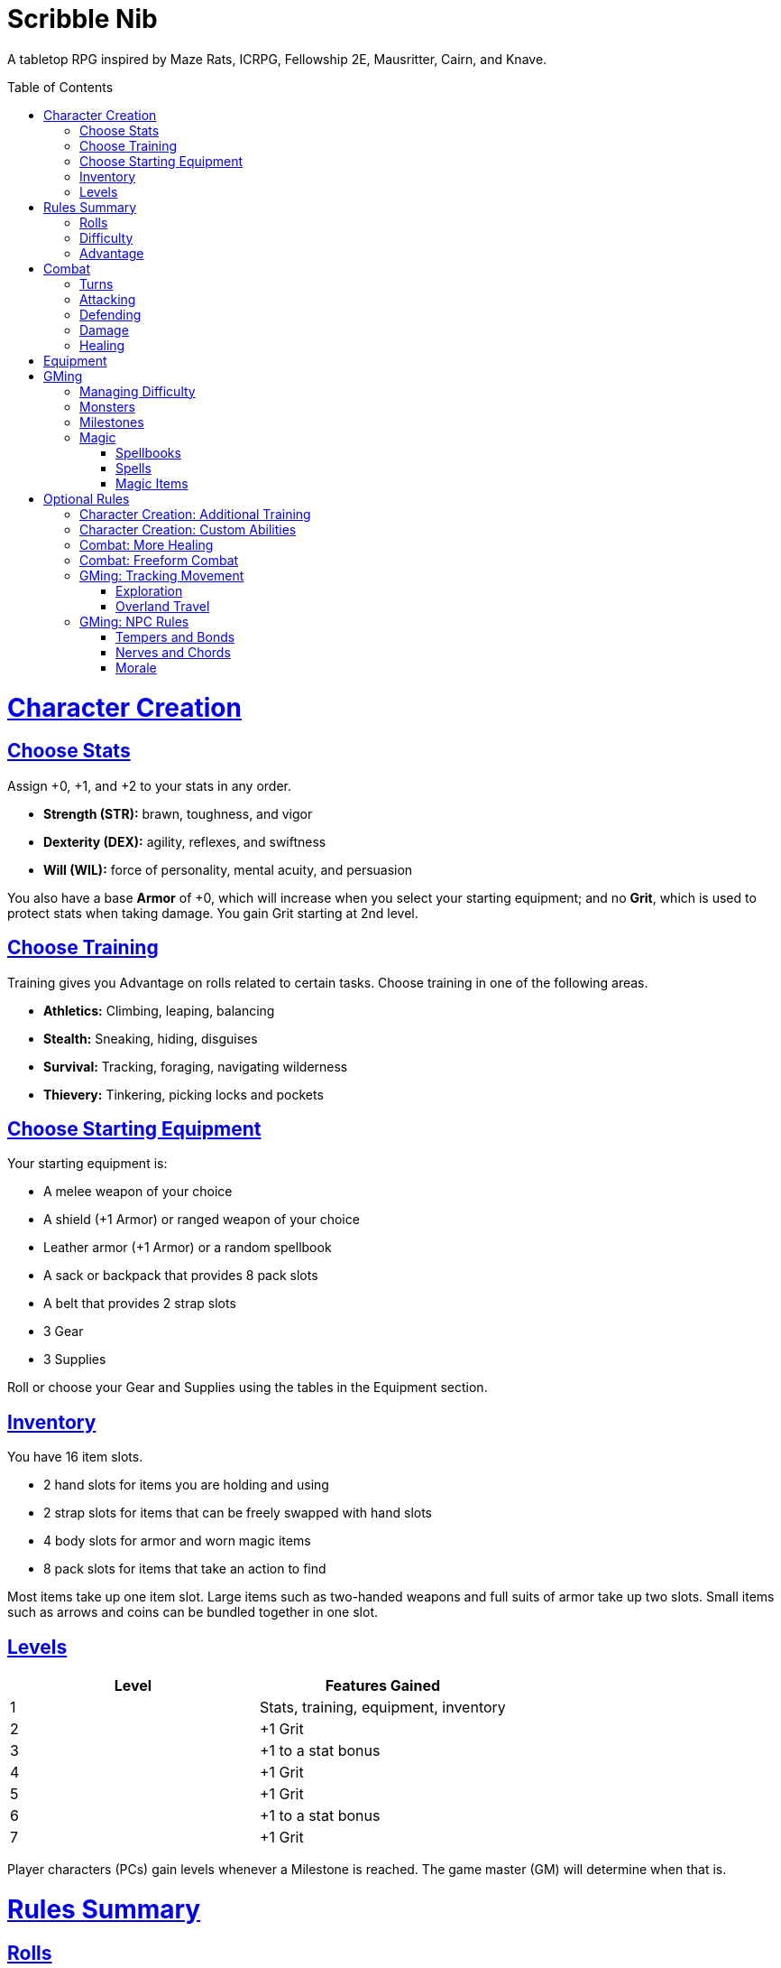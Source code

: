 :toc: macro
:sectlinks: 2
:toclevels: 5

= Scribble Nib

A tabletop RPG
inspired by
Maze Rats,
ICRPG,
Fellowship 2E,
Mausritter,
Cairn,
and
Knave.

toc::[]

= Character Creation

== Choose Stats

Assign +0, +1, and +2 to your stats in any order.

* **Strength (STR):** brawn, toughness, and vigor
* **Dexterity (DEX):** agility, reflexes, and swiftness
* **Will (WIL):** force of personality, mental acuity, and persuasion

You also have a base **Armor** of +0,
which will increase when you select your starting equipment;
and no **Grit**, which is used to protect stats when taking damage.
You gain Grit starting at 2nd level.

== Choose Training

Training gives you Advantage on rolls related to certain tasks.
Choose training in one of the following areas.

* **Athletics:** Climbing, leaping, balancing
* **Stealth:** Sneaking, hiding, disguises
* **Survival:** Tracking, foraging, navigating wilderness
* **Thievery:** Tinkering, picking locks and pockets

== Choose Starting Equipment

Your starting equipment is:

* A melee weapon of your choice
* A shield (+1 Armor) or ranged weapon of your choice
* Leather armor (+1 Armor) or a random spellbook
* A sack or backpack that provides 8 pack slots
* A belt that provides 2 strap slots
* 3 Gear
* 3 Supplies

Roll or choose your Gear and Supplies using the tables in the Equipment
section.

//The GM may have you start with an Heirloom or Legacy.

== Inventory

You have 16 item slots.

* 2 hand slots for items you are holding and using
* 2 strap slots for items that can be freely swapped with hand slots
* 4 body slots for armor and worn magic items
* 8 pack slots for items that take an action to find

Most items take up one item slot.
Large items such as two-handed weapons and full suits of armor take up two slots.
Small items such as arrows and coins can be bundled together in one slot.

== Levels

[cols="1,1"]
|===
| Level | Features Gained

| 1
| Stats, training, equipment, inventory

| 2
| +1 Grit

| 3
| +1 to a stat bonus

| 4
| +1 Grit

| 5
| +1 Grit

| 6
| +1 to a stat bonus

| 7
| +1 Grit
|===

Player characters (PCs) gain levels whenever a Milestone is reached.
The game master (GM) will determine when that is.

= Rules Summary

== Rolls

If the GM asks for a STR, DEX, WIL, or Armor roll,
roll a d20, add the appropriate bonus,
and compare it against the Difficulty.
A roll that meets or exceeds the Difficulty is a success,
which means you accomplish what you set out to do.
An unsuccessful roll will be interpreted and described by the GM.

== Difficulty

The GM sets a global Difficulty and adjusts it as the situation changes.
The Difficulty is shown to the players at all times.

== Advantage

The GM may decide that a player character
has Advantage or Disadvantage on a roll due to their circumstances.
To roll with Advantage, roll two d20s and take the highest roll.
To roll with Disadvantage, take the lowest roll.

Advantage cancels Disadvantage.
Only roll one d20 if you have both.

= Combat

== Turns

Players who make a DEX roll take their first turn before the GM.
Then the GM takes their turn,
and play proceeds to the GM's left after that.

== Attacking

PCs roll STR when attacking in melee
and DEX when attacking at range.
Some magic attacks use WIL instead of STR or DEX.

== Defending

Enemies may attack on the GM's turn.
PCs roll Armor to defend against attacks.
Some magic attacks are defended against using WIL instead of Armor.
If the roll is unsuccessful, the PC takes damage.

== Damage

On a hit, the target chooses one undamaged Grit
or an undamaged STR, DEX, or WIL stat to take damage.
Rolls made with damaged stats have Disadvantage.
Rolls that PCs make against enemies have Advantage
if the target has a damaged stat.

If a PC or enemy takes damage
while all their Grit and stats are already damaged,
they fall unconscious.
Damage taken while unconscious means instant death.

When a PC dies,
the player can create a new character or take over a hireling.
To avoid downtime, they rejoin the group as soon as they're ready.

== Healing

Once each morning, afternoon, and night,
you can tend to your health
(bandage a wound, take a dose of medicine, etc.)
to heal one Grit.

Once each morning and afternoon,
you can eat a meal and rest to heal one Grit.

Once each night,
you can get sleep for 6 hours to heal all Grit and one stat.

//= Narrative Combat
//
//The players describe how they contribute to the fight.
//The GM asks each of them to roll STR, DEX, or WIL
//depending on what they described.
//Each PC takes damage from an enemy unless they beat the Difficulty.
//
//The player with the highest successful roll describes how the fight was won.
//If no roll was a success, the GM describes the outcome of the fight.

= Equipment

// Food: 1-5gp

**Supplies:** _1-5gp_

. Antitoxin
. Arrows
. Bear Repellent
. Caltrops
//. Chalk
. Glue
. Grease
. Incense
. Ink
. Medicine
. Nails
. Oil
. Rations
//. Salve
. Salt
. Sealant
. Soap
. Tar
. Torch
. Vial of Acid
. Vial of Poison
. Waterskin

**Gear:** _5-10gp_

. Bear Trap
. Bucket
. Chain
. Crowbar
. Dowsing Rod
. Grappling Hook
. Hammer
. Horn
. Lockpicks
. Manacles
. Metal File
. Net
. Pick
. Pitons
. Pole
. Rope
. Saw
. Shovel
. Spyglass
. Tinderbox

**Weapons & Armor:** _10-50gp unless otherwise noted_

. Bow
. Crossbow
. Sling
. Axe
. Dagger
. Flail
. Halberd
. Longsword
. Mace
. Short Sword
. Spear
. War Hammer
. Shield (+1 Armor)
. Helmet (+1 Armor)
. Gambeson (+1 Armor)
. Brigandine (+1 Armor)
. Padded Armor (+1 Armor)
. Leather Armor (+1 Armor)
. Chainmail (+2 Armor, 400gp)
. Platemail (+3 Armor, 1000gp)

// Luxury Items: 50-100gp

// Exotic Goods: 100-1000gp

//**Hirelings:**

= GMing

== Managing Difficulty

This game has a single Difficulty (DC) that varies as the PCs' situation changes.
It's set by the GM and shown to the players at all times.

This is done to speed up gameplay and make it easier to run the game.
Players always know what number they're rolling against,
and the GM doesn't have to think of a DC for every action a player takes or
monster they might encounter.
Instead, the GM simply thinks of a DC
representing how hard or easy the current scenario is,
and displays it in a prominent location with a post-it or a d20.

A simple rule of thumb is to use
Difficulty 12 in relatively safe areas such as towns or a home base,
Difficulty 15 in unsafe areas such as dungeons and wilderness,
and Difficulty 18 in areas with villainous or world-ending threats.

== Monsters

This game is designed to make it easy to create monsters on the fly.
Since PCs roll to attack and also to defend,
monsters never need to roll and don't need bonuses assigned to their stats.
Since PCs always roll against the Difficulty,
monsters never need a monster-specific
"target number" or "difficulty class" to roll against.

A monster's stat block is just its name, stats, Grit,
and any abilities it has.
Stats and Grit are represented with checkboxes.
For example, a bear's stat block is _"Bear ☐☐☐☐"_.
The leftmost three checkboxes represent the monster's stats
and other checkboxes represent Grit.
The GM ticks off checkboxes from right to left as the monster takes damage.

Unlike PCs, monsters can have fewer than three stats.
For example, a goblin's stat block might be _"Goblin ☐"_.
A particularly weak stat block such as _"Goblin Minion"_ might have no stats,
in which case the monster is knocked out with a single hit.

In addition to a name, stats, and Grit, monsters can have abilities.
Here are some example stat blocks with abilities.

**Vampire** ☐☐☐::
Heals one stat when dealing damage with its bite.
Regenerates in its coffin when killed unless staked through the heart.

**Troll** ☐☐☐☐::
Regrows one limb and heals one stat at the end of its turn.

**Dragon** ☐☐☐☐☐☐☐☐☐::
Flies and breathes fire.

== Milestones

The GM can set milestones in whatever way they see fit.
This is so that the rate of the party's progression
can match the desired pace of the campaign.
Some possible ways to set milestones include:

* At specific story beats
* After each boss encounter
* Whenever the party finds a treasure hoard
* At the end of each session

== Magic

=== Spellbooks

Each spellbook occupies a single inventory slot,
and contains a single spell.
Spells and spellbooks can't be copied or created.

The details of each spell vary greatly,
including how to cast them.
Some spellbooks must be held firmly with both hands and read aloud,
while others must simply be on your person and activated with a gesture.
Some spells called _cantrips_ can be activated over and over,
while others must be recharged after one or several uses.
Spells might take a moment, a few seconds, or minutes to cast.
They might require a source of power such as a wand or holy symbol.
The most powerful spells, called _rituals_,
can take hours or even days spent in concentration performing the proper
rites using exotic materials that are consumed by the spell.

Spells are fickle and unpredictable.
If a spell instructs you to roll as part of casting it,
rolling a natural 1 can cause damage, disfiguration,
or have other unintended consequences.

=== Spells

Although spell lists from other games can be adapted for use in this one,
the GM is encouraged to design spells improvisationally.
One way of doing that is the three-step process outlined below.

First, say **what it's called**.
Choose a name for the spell if you have one in mind,
or use a spell name generator such as the one from Maze Rats.

Then, say **how it works** and **what it is**.
State as concisely as possible how the player casts the spell
and its sensory effects --
what it looks like, sounds like, smells like, etc.

Take a deliberate pause and think through next step.
A moment's thought can help you catch undesireable consequences of your
design,
allowing you to quickly work a casting condition into the spell,
make it recharge,
give it some other limitation,
or pivot to another design.

Lastly, say **what it does**.
Briefly outline how the spell impacts the world around it.
In other words, make a ruling on what the effects of the spell are.

Each step of the process informs the next,
and you should say each step out loud before thinking about the next.
The goal is to create spells on the fly, conversationally and
improvisationally, without interrupting the flow of the game.

Since you're creating the spell conversationally,
it's okay if the effects of the spell are vague at first.
Players will naturally ask questions about ambiguous details,
and in answering them,
you will create additional rulings that describe how the spell works.

This method works for creating magic items and custom abilities, too.

=== Magic Items

A magic item is an object with a spell woven or forged into it.
The process for designing one is largely the same as for a spell.

//=== Relics

//== Loot

= Optional Rules

//== Spellcraft
//
//[cols="1,2,2,2,2,1,1,1,1,1,1,1"]
//|===
//.2+| **Type** 4+| **Requirement** 7+| **Effect**
//| **Materials**
//| **Condition**
//| **Conveyance**
//| **Risk**
//| **Duration**
//| **Range**
//| **Area**
//| **Subjects**
//| **Weight**
//| **Force**
//| **Energy**
//
//| Cantrip
//| Source of power (wand, holy symbol, etc.)
//| None
//| A moment and a word or gesture
//| An unsuccessful roll
//| A few minutes
//| Arm's reach
//| Closet
//| One
//| Cat
//| Push
//| Candle
//
//| Minor Spell
//| One common ingredient per casting
//| Something common yet specific such as attacking or being attacked
//| A few seconds and a phrase and/or gesticulation
//| Damage or disfiguration to yourself
//| Half an hour
//| Throwing distance
//| Room
//| Several
//| Horse
//| Weapon strike
//| Bonfire
//
//| Major Spell
//| Several uncommon ingredients per casting
//| A specific time of the day or other uncommonly encountered circumstance
//| A few minutes, an incantation, and a gesticulation
//| Damage or disfiguration to several allies and/or passersby
//| A few hours
//| Sight
//| Field
//| Several dozen
//| Carriage
//| Cannonball
//| Forest fire
//
//| Ritual
//| Many exotic ingredients per casting
//| A specific phase of the moon, day of the year, or other rare occurrence
//| Hours spent in concentration performing the proper rites
//| Adventure- or campaign-spanning consequences
//| A day
//| A few hundred miles
//| City
//| Hundreds
//| Ship
//| Meteor
//| Volcano
//|===

//spell systems
//--
//spell types: cantrips, spells, rituals, etc.
//magic types: alchemy, artifice
//all systems require a focus
//wild mage: default system
//godbotherers: patrons of powerful beings, prepend spell with [NAME]'s
//specialist mage: lock one aspect
//spellweaving: cast arbitrary spells, takes longer, other costs sometimes
//--
//barbarians of lemuria: cantrips, first/second/third magnitude w/ example spells
//wonder & wickedness: levelless spell list
//Beyond the Wall and other adventures: cantrip/spell/ritual w/ spell list
//Jaws of the Six Serpents: sorcery/charms/alchemy/divination w/ effects table
//mini six simpler magic system: effect lists similar to jotss effects table
//* https://forum.rpg.net/index.php?threads/mini-six-simpler-magic-system.531361/
//ars magicka hacked for fudge: 4 actions x 5 realms give 20 effects
//* https://www.reddit.com/r/rpg/comments/36je3s/quick_easy_freeform_magic_system_for_a_single/crf1cuf/
//
//spell types: cantrips, spells, rituals
//magic types: alchemy, artifice
//
//scroll/potion of ____: contains one spell
//wand of ____: change one spell aspect into ____
//spellweaver's hooks: expend spell slot to create random spell, modify 1/round
//
//godbotherers: patrons of powerful beings, prepend spell with [NAME]'s
//--
//focus: holy symbol
//need separate good/holy/nature tables?

== Character Creation: Additional Training

If the setting and campaign support it,
the GM may wish to make the following training available
at character creation
or through mentors that the PCs meet during their adventures.

* **Academics:** History, lore, esoteric knowledge
* **Seafaring:** Sailing, swimming, ocean navigation
* **Witchcraft:** Medicine, herbalism, alchemy

GMs can, of course,
work with the players to create training for a specific character concept.
A retired chef adventurer might have the following training, for example.

* **Cooking:** Baking, sauteing, grilling

== Character Creation: Custom Abilities

The default assumption is that characters are ordinary humans
whose exceptional abilities come from magic items found in loot.
But for playgroups that want characters with inherent exceptional abilities,
PCs may gain a Starting ability at 1st level,
an Improved ability at 4th level,
and an Ultimate ability at 7th level.

The gamemaster discusses with the players to determine their abilities.
Here is an example of how such a discussion might go:

[quote]
----
GM: Okay, let's figure out an ability for your character. What's the
one special thing that they're good at?

Player: I want my character to be able to befriend any animal.

GM: Okay, that sounds pretty powerful. I think you would steamroll the
dungeon I have planned if you just strolled in with a bunch of panther and
bear friends. Maybe that could be your ultimate ability. Your starting
ability could be that you can befriend any cat-sized or smaller animal.
How does that sound?

Player: Sure, that's great!

GM: Okay, cool. And your improved ability can be that you instantly
befriend animals as large as a deer. Does that work?

Player: Yeah!

GM: Alright, and how does befriending an animal work exactly? What do
you do to befriend them?

Player: I was thinking I would just talk to them?

GM: Oh neat, yeah that works. So your starting ability is that you can talk to
animals and befriend any cat-sized or smaller animal that you talk to. And
later on you'll be able to befriend deer-sized animals, and later still you
can befriend any animal. Sounds good!
----

Some example abilities are below.

**Animal Friendship**:
You can talk to animals.
You befriend cat-sized or smaller animals when you talk to them. +
**Improved Animal Friendship**:
You befriend deer-sized or smaller animals when you talk to them. +
**Ultimate Animal Friendship**:
You befriend any animal you talk to.

**Surprise Attack**:
You add 1d6 to attack rolls made against surprised enemies. +
**Improved Surprise Attack**:
You deal +1 damage to surprised enemies. +
**Ultimate Surprise Attack**:
You add another 1d6 to attack rolls and another +1 damage against surprised
enemies.

**Critical Strike**:
You deal massive damage on a critical strike.
After rolling a natural 20 on an attack roll,
you roll another attack roll and deal damage if it hits.
If the attack roll is a critical strike, the process repeats. +
**Improved Critical Strike**:
When you have advantage on an attack roll,
a natural 19 triggers a critical strike in addition to a natural 20. +
**Ultimate Critical Strike**:
A natural 19 on an attack roll is a critical strike
regardless of whether or not you have advantage.

//=== Custom Ability Variants: Magic Systems

//Magic is fickle, mysterious, and dangerous.

//Wild Magic

//Specialist Magic

//Domain Magic

//Artifice & Spellcraft

//=== Custom Ability Variants: Milestone Abilities

//=== Custom Ability Variant: Legacies

//== Endgame Play: Additional Levels

//== Endgame Play: Retirement & Heirlooms

== Combat: More Healing

The following addition to the <<Healing>> rules
might be appropriate for campaigns with few magical sources of healing.
It also makes potable water an important resource.

After an encounter,
a PC that was damaged in the encounter can catch their breath for 5 minutes
and drink fresh water to heal one Grit.

== Combat: Freeform Combat

GMs may wish to forego <<Turns>> and run combat conversationally,
the same way the game is run outside of combat.
In that case, the GM should strive to ensure that everyone at the table
gets a chance to participate in each encounter.

//== Combat: Hit Points
//
//The following are alternative rules for combat
//based on health and damage dice instead of Grit and stat damage.

//=== Armor & Health
//
//You start with 4 max health
//Instead of Grit, you gain +2 max health at even levels.
//Shields, chestplates, leggings, and similar protection
//provide 1 Armor each, to a maximum of 3.
//Armor reduces damage.
//
//=== Damage & Attacking
//
//To attack, roll damage and subtract the target's Armor.
//The target loses that much health.
//
//* **Unarmed:** Fists deal **d4** damage
//* **Weapon:** Weapons deal **d6** damage
//* **Magic:** Magic deals **d8** damage
//* **Ultimate:** Exceptional attacks add **d12** to the damage
//
//At 0 health, a PC falls unconscious.
//When a PC reaches negative health,
//they die in 1d4 turns unless stabilized with healing.
//
//When a PC dies,
//the player can create a new character or take over a hireling.
//To avoid downtime, they rejoin the group as soon as they're ready.
//
//=== Healing
//
//Once per hour, you can rest for 5 minutes
//and drink fresh water to heal 2 health.
//
//Once per day, you can take a dose of medicine
//to heal 2 health.
//
//Once per day,
//you can eat a meal
//and sleep in a safe place for 6 hours
//to heal all health.

== GMing: Tracking Movement

The GM can choose to track movement over long distances on a hex map.
Each hex on the map is 1 league (3 miles) across from edge to edge.
It typically takes 1 hour to travel 1 league on flat terrain.

=== Exploration

The party has a **travel budget** of 8 leagues each day.
Although each hex is 1 league across as the crow flies,
the party typically does not fly,
so the distance they must travel in each hex is longer
due to how bumpy and squiggly the path is,
which in turn is determined by the terrain.

Thus, the **movement cost** to enter a hex depends on the type of hex.

* **Easy Terrain (1 league)**: Plains, fields, steppe
* **Normal Terrain (2 leagues)**: Forest, hills, dunes
* **Difficult Terrain (3 leagues)**: Mountains, bogs, jungle

The terrain of each adjacent hex is visible under normal conditions.
Climbing to a high elevation
increases the range of visible terrain by 1 hex in all directions,
and may reveal prominent landmarks in adjacent hexes.

Different conditions and modes of travel can affect
the party's daily travel budget,
a hex's movement cost,
or the party members.
The GM adjudicates this on a case-by-case basis,
but examples for some common cases are summarized below.

* **Good roads**: +1 travel budget
* **Donkey mounts**: +1 travel budget
* **Horse mounts**: +2 travel budget
* **Flying mounts**: All terrain is Easy
* **Snow, extreme heat**: +1 movement cost
* **Heavy rain, thick fog**: Disadvantage on WIL rolls made to travel or search
* **Travel cautiously**: -2 to travel budget, Advantage on WIL rolls made to travel or search
* **Travel quickly**: +1 to travel budget, take 1 damage at day's end
* **Travel day and night**: +2 travel budget, Disadvantage on WIL rolls made to navigate, take 1 damage at day's end

Any leagues in the travel budget that can't be used to enter the next hex
carry over to the next day's travel budget.
Each party member consumes 1 ration and 1 water at the end of each day.
A party member who doesn't takes 1 damage.

The GM uses their best judgement to adjudicate the actions the party take.
However, many common actions can be boiled down to the party either
watching and waiting, searching the hex they're in, traveling to an adjacent hex,
or a combination of those actions.
To do this, the party spends time waiting, searching, or travelling
by paying the relevant movement cost of the relevant hexes,
then they make a WIL roll.
If the roll is unsuccessful, the GM rolls a d6:

* 1: The party becomes lost unless they have a map or guide, recognize a landmark,
  or are following a road, trail, river, or coastline to the next hex
* 2-5: Environmental feature
* 6: Random encounter

If the roll is successful, the party does what they set out to do.
An exploring party finds a new feature in the current hex if one exists.
A party foraging for food or water finds it.
And so on.

When the party exits a hex for the first time after becoming lost,
they exit through the edge to the left or right of the edge they intended.
Alternatively if the GM maintains a shared hex map that the players can see,
their access to it can be removed until they find their way again.

//d12 roll: 1-9 = environmental feature (consult d100 table)
//          10 = abnormal hazard (consult d8 table),
//          11 = hostile encounter (d100 table)
//          and 12 is hostile encounter during an abnormal hazard (consult both).

//hex generator needs:
//(use maze rats)
//* environmental feature
//* prominent feature
//* additional features
//* lairs, dungeons
//* regional wild encounter tables
//* 5: Lair monster?
//* 6: Hostile encounter + hazard
//* 7: Environmental hazard
//* 8+: Hostile encounter

// new features:
// prominent landmark, environmental feature

=== Overland Travel

The exploration rules above can be shortcut
when used for travel over long distances.
In that case,
simply have the party roll WIL for each day of travel and resolve as normal.

== GMing: NPC Rules

The following social rules offer a way to guide GMs' roleplaying
and track NPCs' relationship with the party.

=== Tempers and Bonds

Each NPC has a temper and either a bond with the party as a whole
or one bond with each party member.

Tempers and bonds are summarized below.
NPCs usually start out as a Hostile, Neutral, or Friendly Stranger.

[cols="1,1,1"]
|===
| Temper         | Bond         | Example Behavior
| Plotting       | Rival        | Seeks out and harms player
| Violent/Scared | Enemy        | Attacks or flees player
| Hostile        | Opponent     | Nonviolently thwarts or decieves player
| Neutral        | Stranger     | No strong feelings towards player
| Friendly       | Acquaintance | Helps player when not inconvenienced
| Helpful        | Friend       | Helps player
| Loyal          | Companion    | Seeks out and helps player
|===

An NPC's temper represents its disposition towards the player during an encounter.
It can change often throughout the course of a conversation.

An NPC's bond is its relationship with the player.
It can change a lot during the player's first encounter with an NPC,
but the more encounters they have, the more difficult it is to change.

The GM calls for a WIL roll as a player makes their first impression on the NPC,
and additional rolls as the encounter progresses.
Rolls can change the NPC's temper, bond, or both.

=== Nerves and Chords

NPCs also have nerves and chords.
A nerve is something the NPC hates and a chord is something they love.
A player who hits a nerve can make an NPC standoffish.
On the other hand, striking a chord can make an NPC more friendly or pliant.

In addition to affecting how a GM roleplays an NPC,
rolls to influence an NPC's temper or bond
have advantage when a player strikes a chord
and disadvantage when a player hits a nerve.

=== Morale

Morale checks are a quick way for a GM to determine an NPC's behavior in combat.
To check an NPC's morale, the GM calls for a WIL roll from one of the players.
When checking enemy morale, success means the enemy avoids combat.
They may defend, flee, surrender, parley, etc.
When checking the morale of an ally to the party,
an unsuccessful roll means the ally avoids combat.

NPCs check morale under the following conditions:

* The first time an NPC takes grit damage during an encounter
* The first time an NPC takes ability damage during an encounter
* The first time a character dies in an encounter,
  one morale check is made for the remaining NPCs
* When half of an NPC's group are dead or incapacitated
* When a retainer is ordered into danger while the employer remains safe
* When one group evades combat,
  the other group checks morale every minute to see if they continue to give chase

Morale checks have advantage or disadvantage
if one side of an encounter is using magic while the other side has no magic,
if one side has suffered no losses and killed a member of the other side,
or if the NPCs being checked are all Friends, Companions, Enemies, or Rivals
with the party.

//== How to Play
//
//At its core, the game is a conversation.
//One person plays as the Game Master (GM),
//and tells the other players what's happening
//in a shared fictional world.
//The other people describe what their characters
//a.k.a. Player Characters (PCs) do in response,
//and the GM describes how their actions impact the world.

//== Combat & Attacking
//
//When the GM introduces an enemy, they will describe it in detail.
//
//When you attack an enemy, describe how and where you try to hit it.
//The GM might ask to clarify what you're trying to accomplish with your attack.
//Either way, the GM will ask you to roll Strength (if using a melee weapon)
//or Dexterity (if using a ranged weapon) to see if you hit.
//If you damage the enemy, the GM will describe what happens.
//
//When you take damage, choose a stat to apply it to.
//Rolls with that stat are made with Disadvantage until it's healed.
//Damage can be healed with a Long Rest or certain magic items.
//
//If you take damage while all your stats are already damaged,
//you fall unconscious.
//If you take damage while unconscious, you die.
//
//Starting at 2nd level, you have Grit.
//Grit can be used to ignore damage.
//When taking damage, you can mark off a Grit space instead of an ability.
//Grit is healed with a Short Rest.
//
//Enemies and monsters don't have Health or Hit Points.
//Instead, they have limbs,
//
//Savage Worlds: Shaken > Wounded x4
//
//Blades in the Dark: Stress xN > Trauma
//
//grit > shield/armor > stat damage > hard moves (unconscious/dying)
//
//When a PC is wounded, the player chooses

